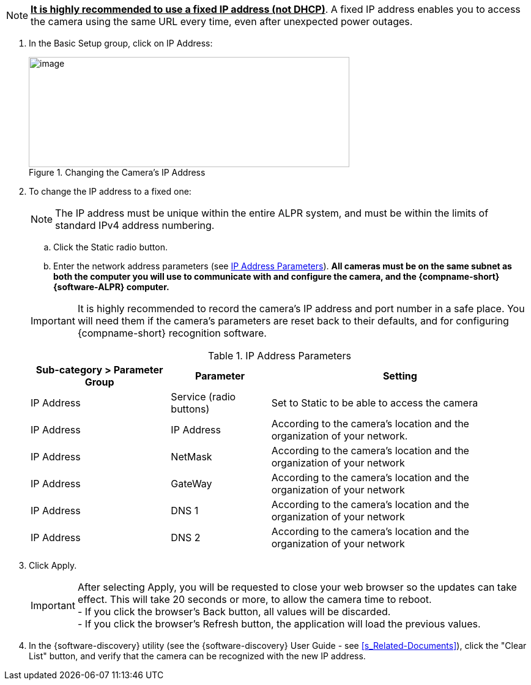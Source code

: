 [NOTE]
========================================

*+++<u>+++It is highly recommended to use a fixed IP address (not DHCP)+++</u>+++*. A fixed IP address enables you to access the camera using the same URL every time, even after unexpected power outages.

========================================

. In the Basic Setup group, click on IP Address:
+
[#f_Changing-the-Camera-s-IP-Address]

.Changing the Camera's IP Address

image::ROOT:/IZA800G/image44.png[image,width=524,height=180]

. To change the IP address to a fixed one:
+
[NOTE]
========================================
The IP address must be unique within the entire
ifndef::xref-type-IZA800GVES[ALPR]
ifdef::xref-type-IZA800GVES[VES]
system, and must be within the limits of standard IPv4 address numbering.
========================================

.. Click the Static radio button.

.. Enter the network address parameters (see <<t_IP-Address-Parameters>>). *All cameras must be on the same subnet as both the computer you will use to communicate with and configure the camera, and the {compname-short} {software-ALPR} computer.*

+
--
[IMPORTANT]
========================================
It is highly recommended to record the camera's IP address and port number in a safe place. You will need them if the camera's parameters are reset back to their defaults, and for configuring {compname-short} recognition software.
========================================

+++<div class="pagebreak"> </div>+++

[#t_IP-Address-Parameters]

.IP Address Parameters

[table.withborders,width="100%",cols="28%,20%,52%",options="header",]
|===
|Sub-category > Parameter Group |Parameter |Setting
|IP Address |Service (radio buttons) |Set to Static to be able to access the camera
|IP Address |IP Address |According to the camera's location and the organization of your network.
|IP Address |NetMask |According to the camera's location and the organization of your network
|IP Address |GateWay |According to the camera's location and the organization of your network
|IP Address |DNS 1 |According to the camera's location and the organization of your network
|IP Address |DNS 2 |According to the camera's location and the organization of your network
|===

--
. Click Apply.
+
[IMPORTANT]
========================================

After selecting Apply, you will be requested to close your web browser so the updates can take effect. This will take 20 seconds or more, to allow the camera time to reboot. +
- If you click the browser's Back button, all values will be discarded. +
- If you click the browser's Refresh button, the application will load the previous values.

========================================

. In the {software-discovery} utility (see the {software-discovery} User Guide - see <<s_Related-Documents>>), click the "Clear List" button, and verify that the camera can be recognized with the new IP address.
